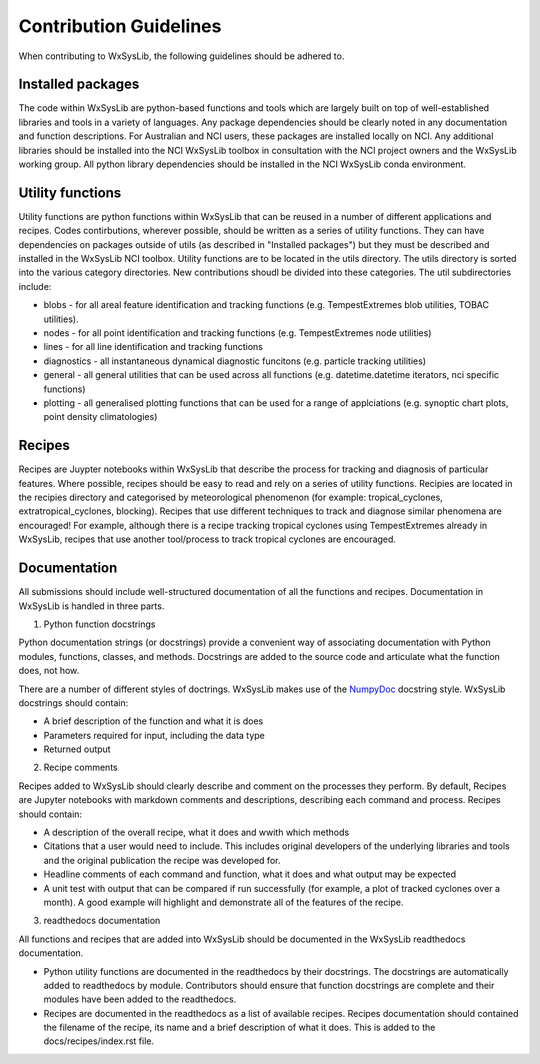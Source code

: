 Contribution Guidelines
========================
When contributing to WxSysLib, the following guidelines should be adhered to. 

Installed packages
------------------
The code within WxSysLib are python-based functions and tools which are largely built on top of well-established libraries and tools in a variety of languages. Any package dependencies should be clearly noted in any documentation and function descriptions. For Australian and NCI users, these packages are installed locally on NCI. Any additional libraries should be installed into the NCI WxSysLib toolbox in consultation with the NCI project owners and the WxSysLib working group. All python library dependencies should be installed in the NCI WxSysLib conda environment. 

Utility functions
------------------
Utility functions are python functions within WxSysLib that can be reused in a number of different applications and recipes. Codes contirbutions, wherever possible, should be written as a series of utility functions. They can have dependencies on packages outside of utils (as described in "Installed packages") but they must be described and installed in the WxSysLib NCI toolbox. Utility functions are to be located in the utils directory. The utils directory is sorted into the various category directories. New contributions shoudl be divided into these categories. The util subdirectories include:

- blobs - for all areal feature identification and tracking functions (e.g. TempestExtremes blob utilities, TOBAC utilities). 
- nodes - for all point identification and tracking functions (e.g. TempestExtremes node utilities)
- lines - for all line identification and tracking functions
- diagnostics - all instantaneous dynamical diagnostic funcitons (e.g. particle tracking utilities)
- general - all general utilities that can be used across all functions (e.g. datetime.datetime iterators, nci specific functions)
- plotting - all generalised plotting functions that can be used for a range of applciations (e.g. synoptic chart plots, point density climatologies)

Recipes
------------------
Recipes are Juypter notebooks within WxSysLib that describe the process for tracking and diagnosis of particular features. Where possible, recipes should be easy to read and rely on a series of utility functions. Recipies are located in the recipies directory and categorised by meteorological phenomenon (for example: tropical_cyclones, extratropical_cyclones, blocking). Recipes that use different techniques to track and diagnose similar phenomena are encouraged! For example, although there is a recipe tracking tropical cyclones using TempestExtremes already in WxSysLib, recipes that use another tool/process to track tropical cyclones are encouraged. 

Documentation
-------------
All submissions should include well-structured documentation of all the functions and recipes. Documentation in WxSysLib is handled in three parts.

1. Python function docstrings

Python documentation strings (or docstrings) provide a convenient way of associating documentation with Python modules, functions, classes, and methods. Docstrings are added to the source code and articulate what the function does, not how.

There are a number of different styles of doctrings. WxSysLib makes use of the `NumpyDoc <https://numpydoc.readthedocs.io/en/latest/format.html>`_ docstring style. WxSysLib docstrings should contain:

- A brief description of the function and what it is does
- Parameters required for input, including the data type
- Returned output

2. Recipe comments

Recipes added to WxSysLib should clearly describe and comment on the processes they perform. By default, Recipes are Jupyter notebooks with markdown comments and descriptions, describing each command and process. Recipes should contain:

- A description of the overall recipe, what it does and wwith which methods
- Citations that a user would need to include. This includes original developers of the underlying libraries and tools and the original publication the recipe was developed for. 
- Headline comments of each command and function, what it does and what output may be expected
- A unit test with output that can be compared if run successfully (for example, a plot of tracked cyclones over a month). A good example will highlight and demonstrate all of the features of the recipe. 

3. readthedocs documentation 

All functions and recipes that are added into WxSysLib should be documented in the WxSysLib readthedocs documentation. 

- Python utility functions are documented in the readthedocs by their docstrings. The docstrings are automatically added to readthedocs by module. Contributors should ensure that function docstrings are complete and their modules have been added to the readthedocs. 

- Recipes are documented in the readthedocs as a list of available recipes. Recipes documentation should contained the filename of the recipe, its name and a brief description of what it does. This is added to the docs/recipes/index.rst file. 


